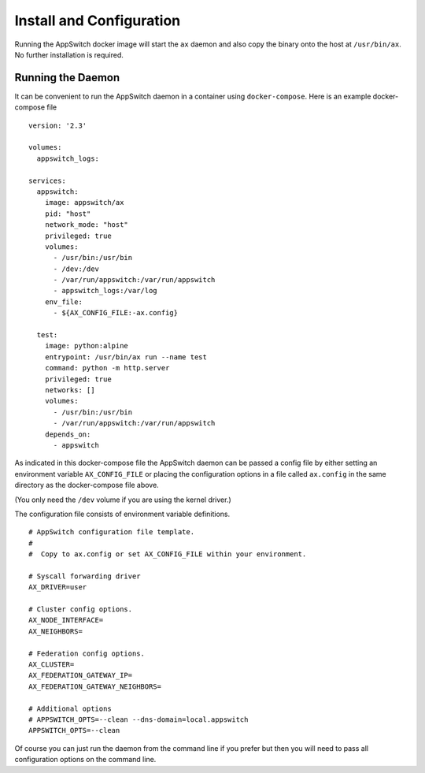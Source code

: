 =========================
Install and Configuration
=========================

.. _install:

Running the AppSwitch docker image will start the ``ax`` daemon and also copy
the binary onto the host at ``/usr/bin/ax``.  No further installation is
required.


Running the Daemon
==================

It can be convenient to run the AppSwitch daemon in a container using
``docker-compose``.  Here is an example docker-compose file
::

    version: '2.3'

    volumes:
      appswitch_logs:

    services:
      appswitch:
        image: appswitch/ax
        pid: "host"
        network_mode: "host"
        privileged: true
        volumes:
          - /usr/bin:/usr/bin
          - /dev:/dev
          - /var/run/appswitch:/var/run/appswitch
          - appswitch_logs:/var/log
        env_file:
          - ${AX_CONFIG_FILE:-ax.config}

      test:
        image: python:alpine
        entrypoint: /usr/bin/ax run --name test
        command: python -m http.server
        privileged: true
        networks: []
        volumes:
          - /usr/bin:/usr/bin
          - /var/run/appswitch:/var/run/appswitch
        depends_on:
          - appswitch


As indicated in this docker-compose file the AppSwitch daemon can be
passed a config file by either setting an environment variable
``AX_CONFIG_FILE`` or placing the configuration options in a file called
``ax.config`` in the same directory as the docker-compose file above.

(You only need the ``/dev`` volume if you are using the kernel driver.)

The configuration file consists of environment variable definitions.
::

    # AppSwitch configuration file template.
    #
    #  Copy to ax.config or set AX_CONFIG_FILE within your environment.

    # Syscall forwarding driver
    AX_DRIVER=user

    # Cluster config options.
    AX_NODE_INTERFACE=
    AX_NEIGHBORS=

    # Federation config options.
    AX_CLUSTER=
    AX_FEDERATION_GATEWAY_IP=
    AX_FEDERATION_GATEWAY_NEIGHBORS=

    # Additional options
    # APPSWITCH_OPTS=--clean --dns-domain=local.appswitch
    APPSWITCH_OPTS=--clean


Of course you can just run the daemon from the command line if you prefer
but then you will need to pass all configuration options on the command line.
